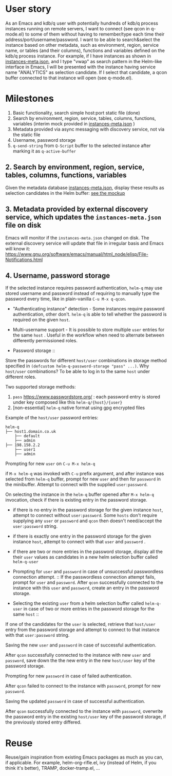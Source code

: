* User story
As an Emacs and kdb/q user with potentially hundreds of kdb/q process instances running on remote servers, I want to connect (see qcon in q-mode.el) to some of them without having to remember/type each time their address/port/username/password. I want to be able to search&select the instance based on other metadata, such as environment, region, service name, or tables (and their columns), functions and variables defined on the kdb/q process instance.
For example, if I have instances as shown in [[file:instances-meta.json][instances-meta.json]], and I type "vwap" as search pattern in the Helm-like interface in Emacs, I will be presented with the instance having service name "ANALYTICS" as selection candidate. If I select that candidate, a qcon buffer connected to that instance will open (see q-mode.el).

* Milestones
1. Basic functionality, search simple host:port static file (done)
2. Search by environment, region, service, tables, columns, functions, variables (interim mock provided in [[file:instances-meta.json][instances-meta.json]] )
3. Metadata provided via async messaging with discovery service, not via the static file
4. Username, password storage
5. =q-send-string= from =Q-Script= buffer to the selected instance after marking it as =q-active-buffer=

** 2. Search by environment, region, service, tables, columns, functions, variables
Given the metadata database [[file:instances-meta.json][instances-meta.json]], display these results as selection candidates in the Helm buffer:  [[https://docs.google.com/spreadsheets/d/14f2LBU2r__dJkpx5hZBJyuRy94wvKNatSBkw-r8CJhQ/edit?usp=sharing][see the mockup]]

** 3. Metadata provided by external discovery service, which updates the =instances-meta.json= file on disk
Emacs will monitor if the =instances-meta.json= changed on disk. The external discovery service will update that file in irregular basis and Emacs will know it:
https://www.gnu.org/software/emacs/manual/html_node/elisp/File-Notifications.html

** 4. Username, password storage
If the selected instance requires password authentication, =helm-q= may use stored username and password instead of requiring to manually type the password every time, like in plain-vanilla =C-u M-x q-qcon=.

- "Authenticating instance" detection - Some instances require password authentication, other don't. =helm-q= is able to tell whether the password is required on the given =host=.
- Multi-username support -  It is possible to store multiple =user= entries for the same =host= . Useful in the workflow when need to alternate between differently permissioned roles.

- Password storage ::
Store the passwords for different =host/user= combinations in storage method specified in =(defcustom helm-q-password-storage "pass" ...)=. Why =host/user= combinations? To be able to log in to the same =host= under different roles.

Two supported storage methods: 

1. =pass=  https://www.passwordstore.org/ : each password entry is stored under key composed like this =helm-q/{host}/{user}=
2. [non-essential] =helm-q= native format using gpg encrypted files

Example of the =host/user= password entries:
#+BEGIN_SRC
helm-q
├── host1.domain.co.uk
    ├── default
    ├── admin
├── 198.158.2.2
    ├── user1
    ├── admin
 #+END_SRC

- Prompting for new =user= on =C-u M-x helm-q= ::
if =M-x helm-q= was invoked with =C-u= prefix argument, and after instance was selected from =helm-q= buffer, prompt for new =user= and then for =password= in the minibuffer. Attempt to connect with the supplied =user:password=.

- On selecting the instance in the =helm-q= buffer opened after =M-x helm-q= invocation, check if there is existing entry in the password storage. ::
- if there is no entry in the password storage for the given instance =host=, attempt to connect without =user:password=. Some =hosts= don't require supplying any =user= or =password= and =qcon= then doesn't need/accept the =user:password= string. 
- if there is exactly one entry in the password storage for the given instance =host=, attempt to connect with that =user= and =password= .
- if there are two or more entries in the password storage, display all the their =user= values as candidates in a new helm selection buffer called =helm-q-user=

- Prompting for =user= and =password= in case of unsuccessful passwordless  connection attempt. ::
 If the passwordless connection attempt fails, prompt for =user= and =password=. After =qcon= successfully connected to the instance with this =user= and =password=, create an entry in the password storage.

- Selecting the existing =user= from a helm selection buffer called =helm-q-user= in case of two or more entries in the password storage for the same =host= ::
If one of the candidates for the =user= is selected, retrieve that =host/user= entry from the password storage and attempt to connect to that instance with that =user:password= string.

- Saving the new =user= and =password= in case of successful authentication. ::
After =qcon= successfully connected to the instance with new =user= and =password=, save down the the new entry in the new =host/user= key of the password storage.

- Prompting for new =password= in case of failed authentication. ::
After =qcon= failed to connect to the instance with =password=, prompt for new =password=.

- Saving the updated =password= in case of successful authentication. ::
After =qcon= successfully connected to the instance with =password=, overwrite the password entry in the existing =host/user= key of the password storage, if the previously stored entry differed.

* Reuse
Reuse/gain inspiration from existing Emacs packages as much as you can, if applicable. For example, helm-org-rifle.el, ivy (instead of Helm, if you think it's better), TRAMP, docker-tramp.el,  ...
